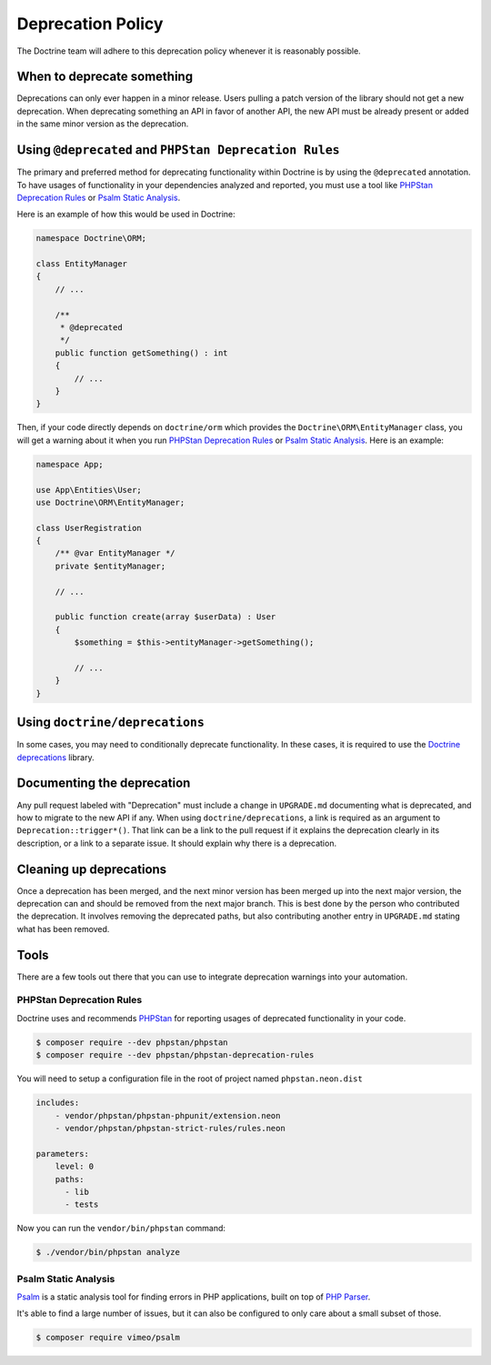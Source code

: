 Deprecation Policy
==================

The Doctrine team will adhere to this deprecation policy whenever it is reasonably possible.

When to deprecate something
---------------------------

Deprecations can only ever happen in a minor release. Users pulling a
patch version of the library should not get a new deprecation.
When deprecating something an API in favor of another API, the new API
must be already present or added in the same minor version as the
deprecation.

Using ``@deprecated`` and ``PHPStan Deprecation Rules``
-------------------------------------------------------

The primary and preferred method for deprecating functionality within Doctrine is by using
the ``@deprecated`` annotation. To have usages of functionality in your dependencies analyzed
and reported, you must use a tool like `PHPStan Deprecation Rules`_ or `Psalm Static Analysis`_.

Here is an example of how this would be used in Doctrine:

.. code-block:: php

    namespace Doctrine\ORM;

    class EntityManager
    {
        // ...

        /**
         * @deprecated
         */
        public function getSomething() : int
        {
            // ...
        }
    }

Then, if your code directly depends on ``doctrine/orm`` which provides the
``Doctrine\ORM\EntityManager`` class, you will get a warning about it when you run
`PHPStan Deprecation Rules`_ or `Psalm Static Analysis`_. Here is an example:

.. code-block:: php

    namespace App;

    use App\Entities\User;
    use Doctrine\ORM\EntityManager;

    class UserRegistration
    {
        /** @var EntityManager */
        private $entityManager;

        // ...

        public function create(array $userData) : User
        {
            $something = $this->entityManager->getSomething();

            // ...
        }
    }

Using ``doctrine/deprecations``
-------------------------------

In some cases, you may need to conditionally deprecate functionality. In
these cases, it is required to use the `Doctrine deprecations`_ library.

Documenting the deprecation
---------------------------

Any pull request labeled with "Deprecation" must include a change in
``UPGRADE.md`` documenting what is deprecated, and how to migrate to the
new API if any. When using ``doctrine/deprecations``, a link is required
as an argument to ``Deprecation::trigger*()``. That link can be a link
to the pull request if it explains the deprecation clearly in its
description, or a link to a separate issue. It should explain why there
is a deprecation.

Cleaning up deprecations
------------------------

Once a deprecation has been merged, and the next minor version has been
merged up into the next major version, the deprecation can and should be
removed from the next major branch.
This is best done by the person who contributed the deprecation.
It involves removing the deprecated paths, but also contributing another
entry in ``UPGRADE.md`` stating what has been removed.

Tools
-----

There are a few tools out there that you can use to integrate deprecation warnings into your
automation.

PHPStan Deprecation Rules
~~~~~~~~~~~~~~~~~~~~~~~~~

Doctrine uses and recommends PHPStan_ for reporting usages of deprecated functionality in your code.

.. code-block:: console

    $ composer require --dev phpstan/phpstan
    $ composer require --dev phpstan/phpstan-deprecation-rules

You will need to setup a configuration file in the root of project named ``phpstan.neon.dist``

.. code-block::

    includes:
        - vendor/phpstan/phpstan-phpunit/extension.neon
        - vendor/phpstan/phpstan-strict-rules/rules.neon

    parameters:
        level: 0
        paths:
          - lib
          - tests

Now you can run the ``vendor/bin/phpstan`` command:

.. code-block:: console

    $ ./vendor/bin/phpstan analyze

Psalm Static Analysis
~~~~~~~~~~~~~~~~~~~~~

Psalm_ is a static analysis tool for finding errors in PHP applications, built on top of `PHP Parser`_.

It's able to find a large number of issues, but it can also be configured to only care about a small subset of those.

.. code-block:: console

    $ composer require vimeo/psalm

.. _Doctrine deprecations: https://github.com/doctrine/deprecations
.. _Psalm: https://github.com/vimeo/psalm
.. _PHPStan: https://github.com/phpstan/phpstan
.. _PHP Parser: https://github.com/nikic/php-parser
